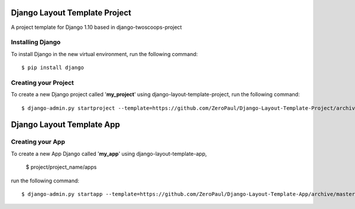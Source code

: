 ==============================
Django Layout Template Project
==============================


A project template for Django 1.10
based in django-twoscoops-project


Installing Django
=================

To install Django in the new virtual environment, run the following command::

    $ pip install django


Creating your Project
=====================

To create a new Django project called '**my_project**' using django-layout-template-project, run the following command::

    $ django-admin.py startproject --template=https://github.com/ZeroPaul/Django-Layout-Template-Project/archive/master.zip --extension=py,rst,html my_project


==============================
Django Layout Template App
==============================



Creating your App
=================


To create a new App Django called '**my_app**' using django-layout-template-app, 
    
    $ project/project_name/apps


run the following command::

    $ django-admin.py startapp --template=https://github.com/ZeroPaul/Django-Layout-Template-App/archive/master.zip --extension=py,rst,html my_app
